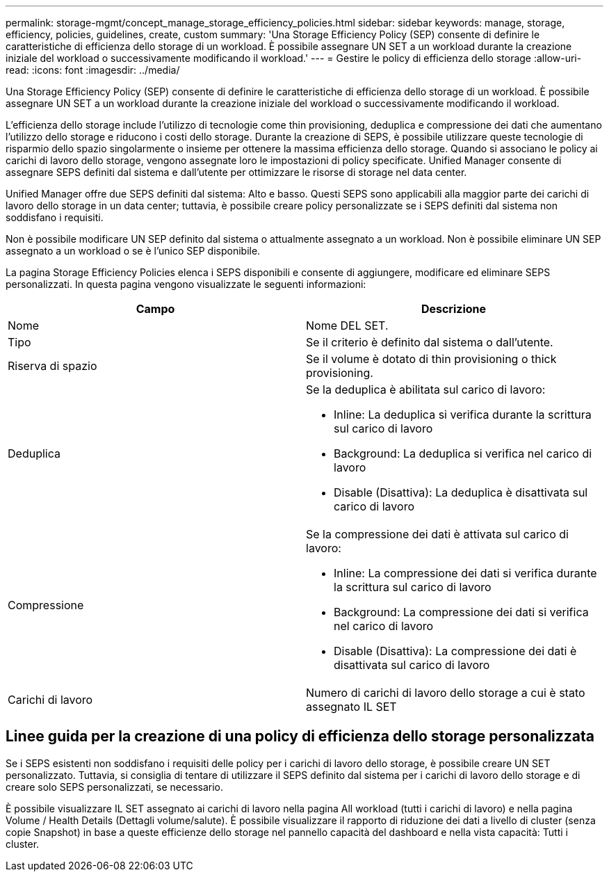 ---
permalink: storage-mgmt/concept_manage_storage_efficiency_policies.html 
sidebar: sidebar 
keywords: manage, storage, efficiency, policies, guidelines, create, custom 
summary: 'Una Storage Efficiency Policy (SEP) consente di definire le caratteristiche di efficienza dello storage di un workload. È possibile assegnare UN SET a un workload durante la creazione iniziale del workload o successivamente modificando il workload.' 
---
= Gestire le policy di efficienza dello storage
:allow-uri-read: 
:icons: font
:imagesdir: ../media/


[role="lead"]
Una Storage Efficiency Policy (SEP) consente di definire le caratteristiche di efficienza dello storage di un workload. È possibile assegnare UN SET a un workload durante la creazione iniziale del workload o successivamente modificando il workload.

L'efficienza dello storage include l'utilizzo di tecnologie come thin provisioning, deduplica e compressione dei dati che aumentano l'utilizzo dello storage e riducono i costi dello storage. Durante la creazione di SEPS, è possibile utilizzare queste tecnologie di risparmio dello spazio singolarmente o insieme per ottenere la massima efficienza dello storage. Quando si associano le policy ai carichi di lavoro dello storage, vengono assegnate loro le impostazioni di policy specificate. Unified Manager consente di assegnare SEPS definiti dal sistema e dall'utente per ottimizzare le risorse di storage nel data center.

Unified Manager offre due SEPS definiti dal sistema: Alto e basso. Questi SEPS sono applicabili alla maggior parte dei carichi di lavoro dello storage in un data center; tuttavia, è possibile creare policy personalizzate se i SEPS definiti dal sistema non soddisfano i requisiti.

Non è possibile modificare UN SEP definito dal sistema o attualmente assegnato a un workload. Non è possibile eliminare UN SEP assegnato a un workload o se è l'unico SEP disponibile.

La pagina Storage Efficiency Policies elenca i SEPS disponibili e consente di aggiungere, modificare ed eliminare SEPS personalizzati. In questa pagina vengono visualizzate le seguenti informazioni:

|===
| Campo | Descrizione 


 a| 
Nome
 a| 
Nome DEL SET.



 a| 
Tipo
 a| 
Se il criterio è definito dal sistema o dall'utente.



 a| 
Riserva di spazio
 a| 
Se il volume è dotato di thin provisioning o thick provisioning.



 a| 
Deduplica
 a| 
Se la deduplica è abilitata sul carico di lavoro:

* Inline: La deduplica si verifica durante la scrittura sul carico di lavoro
* Background: La deduplica si verifica nel carico di lavoro
* Disable (Disattiva): La deduplica è disattivata sul carico di lavoro




 a| 
Compressione
 a| 
Se la compressione dei dati è attivata sul carico di lavoro:

* Inline: La compressione dei dati si verifica durante la scrittura sul carico di lavoro
* Background: La compressione dei dati si verifica nel carico di lavoro
* Disable (Disattiva): La compressione dei dati è disattivata sul carico di lavoro




 a| 
Carichi di lavoro
 a| 
Numero di carichi di lavoro dello storage a cui è stato assegnato IL SET

|===


== Linee guida per la creazione di una policy di efficienza dello storage personalizzata

Se i SEPS esistenti non soddisfano i requisiti delle policy per i carichi di lavoro dello storage, è possibile creare UN SET personalizzato. Tuttavia, si consiglia di tentare di utilizzare il SEPS definito dal sistema per i carichi di lavoro dello storage e di creare solo SEPS personalizzati, se necessario.

È possibile visualizzare IL SET assegnato ai carichi di lavoro nella pagina All workload (tutti i carichi di lavoro) e nella pagina Volume / Health Details (Dettagli volume/salute). È possibile visualizzare il rapporto di riduzione dei dati a livello di cluster (senza copie Snapshot) in base a queste efficienze dello storage nel pannello capacità del dashboard e nella vista capacità: Tutti i cluster.
